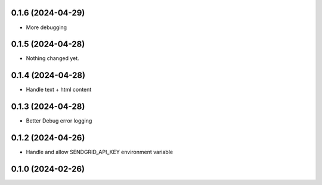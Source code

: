 0.1.6 (2024-04-29)
------------------

- More debugging


0.1.5 (2024-04-28)
------------------

- Nothing changed yet.


0.1.4 (2024-04-28)
------------------

- Handle text + html content


0.1.3 (2024-04-28)
------------------

- Better Debug  error logging


0.1.2 (2024-04-26)
------------------

- Handle and allow SENDGRID_API_KEY environment variable


0.1.0 (2024-02-26)
------------------
